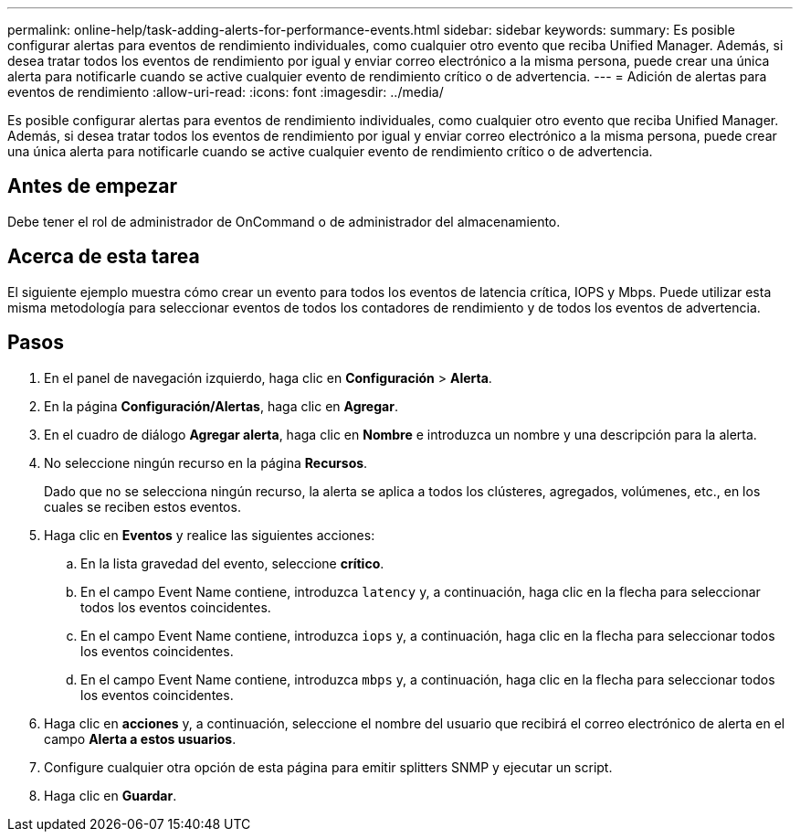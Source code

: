---
permalink: online-help/task-adding-alerts-for-performance-events.html 
sidebar: sidebar 
keywords:  
summary: Es posible configurar alertas para eventos de rendimiento individuales, como cualquier otro evento que reciba Unified Manager. Además, si desea tratar todos los eventos de rendimiento por igual y enviar correo electrónico a la misma persona, puede crear una única alerta para notificarle cuando se active cualquier evento de rendimiento crítico o de advertencia. 
---
= Adición de alertas para eventos de rendimiento
:allow-uri-read: 
:icons: font
:imagesdir: ../media/


[role="lead"]
Es posible configurar alertas para eventos de rendimiento individuales, como cualquier otro evento que reciba Unified Manager. Además, si desea tratar todos los eventos de rendimiento por igual y enviar correo electrónico a la misma persona, puede crear una única alerta para notificarle cuando se active cualquier evento de rendimiento crítico o de advertencia.



== Antes de empezar

Debe tener el rol de administrador de OnCommand o de administrador del almacenamiento.



== Acerca de esta tarea

El siguiente ejemplo muestra cómo crear un evento para todos los eventos de latencia crítica, IOPS y Mbps. Puede utilizar esta misma metodología para seleccionar eventos de todos los contadores de rendimiento y de todos los eventos de advertencia.



== Pasos

. En el panel de navegación izquierdo, haga clic en *Configuración* > *Alerta*.
. En la página *Configuración/Alertas*, haga clic en *Agregar*.
. En el cuadro de diálogo *Agregar alerta*, haga clic en *Nombre* e introduzca un nombre y una descripción para la alerta.
. No seleccione ningún recurso en la página *Recursos*.
+
Dado que no se selecciona ningún recurso, la alerta se aplica a todos los clústeres, agregados, volúmenes, etc., en los cuales se reciben estos eventos.

. Haga clic en *Eventos* y realice las siguientes acciones:
+
.. En la lista gravedad del evento, seleccione *crítico*.
.. En el campo Event Name contiene, introduzca `latency` y, a continuación, haga clic en la flecha para seleccionar todos los eventos coincidentes.
.. En el campo Event Name contiene, introduzca `iops` y, a continuación, haga clic en la flecha para seleccionar todos los eventos coincidentes.
.. En el campo Event Name contiene, introduzca `mbps` y, a continuación, haga clic en la flecha para seleccionar todos los eventos coincidentes.


. Haga clic en *acciones* y, a continuación, seleccione el nombre del usuario que recibirá el correo electrónico de alerta en el campo *Alerta a estos usuarios*.
. Configure cualquier otra opción de esta página para emitir splitters SNMP y ejecutar un script.
. Haga clic en *Guardar*.

